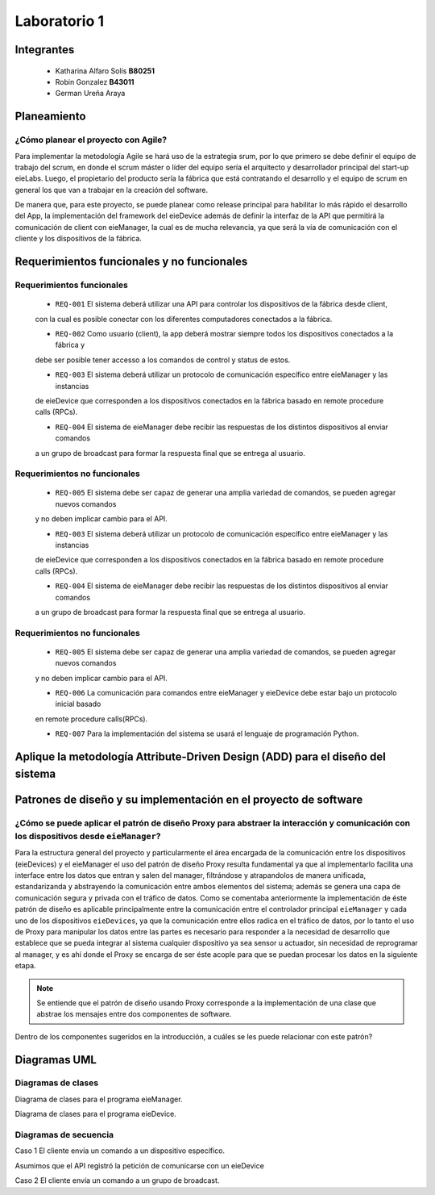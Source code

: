 
*************
Laboratorio 1
*************

Integrantes
=======
 - Katharina Alfaro Solís **B80251**
 - Robin Gonzalez **B43011**
 - German Ureña Araya


Planeamiento
==================

¿Cómo planear el proyecto con Agile?
------------------------------------

Para implementar la metodología Agile se hará uso de la estrategia srum, por lo que primero se debe definir
el equipo de trabajo del scrum, en donde el scrum máster o líder del equipo sería el arquitecto y desarrollador
principal del start-up eieLabs. Luego, el propietario del producto sería la fábrica que está contratando el desarrollo 
y el equipo de scrum en general los que van a trabajar en la creación del software. 

De manera que, para este proyecto, se puede planear como release principal para habilitar lo más rápido el
desarrollo del App, la implementación del framework del eieDevice además de definir la interfaz de la API que
permitirá la comunicación de client con eieManager, la cual es de mucha relevancia, ya que será la 
vía de comunicación con el cliente y los dispositivos de la fábrica.   


Requerimientos funcionales y no funcionales 
============

Requerimientos funcionales 
--------------------------
 - ``REQ-001`` El sistema deberá utilizar una API para controlar los dispositivos de la fábrica desde client, 
 con la cual es posible conectar con los diferentes computadores conectados a la fábrica. 

 - ``REQ-002`` Como usuario (client), la app deberá mostrar siempre todos los dispositivos conectados a la fábrica y
 debe ser posible tener accesso a los comandos de control y status de estos.


 - ``REQ-003`` El sistema deberá utilizar un protocolo de comunicación específico entre eieManager y las instancias 
 de eieDevice que corresponden a los dispositivos conectados en la fábrica basado en remote procedure calls (RPCs).

 - ``REQ-004`` El sistema de eieManager debe recibir las respuestas de los distintos dispositivos al enviar comandos
 a un grupo de broadcast para formar la respuesta final que se entrega al usuario. 

Requerimientos no funcionales 
-----------------------------
 - ``REQ-005`` El sistema debe ser capaz de generar una amplia variedad de comandos, se pueden agregar nuevos comandos
 y no deben implicar cambio para el API. 

 - ``REQ-003`` El sistema deberá utilizar un protocolo de comunicación específico entre eieManager y las instancias 
 de eieDevice que corresponden a los dispositivos conectados en la fábrica basado en remote procedure calls (RPCs).

 - ``REQ-004`` El sistema de eieManager debe recibir las respuestas de los distintos dispositivos al enviar comandos
 a un grupo de broadcast para formar la respuesta final que se entrega al usuario. 
 
Requerimientos no funcionales 
-----------------------------
 - ``REQ-005`` El sistema debe ser capaz de generar una amplia variedad de comandos, se pueden agregar nuevos comandos
 y no deben implicar cambio para el API. 

 - ``REQ-006`` La comunicación para comandos entre eieManager y eieDevice debe estar bajo un protocolo inicial basado 
 en remote procedure calls(RPCs).

 - ``REQ-007`` Para la implementación del sistema se usará el lenguaje de programación Python. 

Aplique la metodología Attribute-Driven Design (ADD) para el diseño del sistema
============

Patrones de diseño y su implementación en el proyecto de software
=============

¿Cómo se puede aplicar el patrón de diseño Proxy para abstraer la interacción y comunicación con los dispositivos desde ``eieManager``?
-----------------------------

Para la estructura general del proyecto y particularmente el área encargada de la comunicación entre los dispositivos (eieDevices) y el eieManager el uso del patrón de diseño Proxy resulta fundamental ya que al implementarlo facilita 
una interface entre los datos que entran y salen del manager, filtrándose y atrapandolos de manera unificada, estandarizanda y abstrayendo 
la comunicación entre ambos elementos del sistema; además se genera una capa de comunicación segura y privada con el tráfico de datos. 
Como se comentaba anteriormente la implementación de éste patrón de diseño es aplicable principalmente entre la comunicación entre el 
controlador principal ``eieManager`` y cada uno de los dispositivos ``eieDevices``, ya que la comunicación entre ellos radica en el tráfico de datos, por lo tanto el uso de Proxy para manipular los datos entre las partes es necesario para responder a la necesidad de desarrollo que establece que se pueda integrar al sistema cualquier dispositivo ya sea sensor u actuador, sin necesidad de reprogramar al manager, y es ahí donde el Proxy se encarga de ser éste acople para que se puedan procesar los datos en la siguiente etapa.

.. note::
    Se entiende que el patrón de diseño usando Proxy corresponde a la implementación de una clase que abstrae los mensajes entre dos componentes de software.

Dentro de los componentes sugeridos en la introducción, a cuáles se les puede relacionar con este patrón?


Diagramas UML
=============


Diagramas de clases
-----------------------

Diagrama de clases para el programa eieManager.

.. uml::

  @startuml
  'definir clases
  class ConfigHandler
  class APIServer
  Abstract CommandRegistry
  class CommandInfo
  abstract DeviceManager
  abstract GroupManager
  class Group
  class CommandInvoker
  class TransportClient
  class DatabaseHandler
  class RPCClient
  class Device


  'Definir relacion entre clases
  'realization CommandRegistry es clase abstracta, interfaz de CommandInfo
  'realization
  GroupManager <|.. Group
  CommandRegistry <|.. CommandInfo
  'Asociación, no queremos que CommandRegistry accese a CommandInvoker
  CommandRegistry --> CommandInvoker
  'Asociación
  TransportClient --> RPCClient
  DeviceManager --> Device
  APIServer --> TransportClient
  DeviceManager -- GroupManager
  'Composición, los grupos se forman totalmente de dispositivos
  Group *-- Device
  'Dependencia
  ConfigHandler ..> DatabaseHandler



  'Definir métodos y atributos
  CommandRegistry : addCommand()
  CommandRegistry : deleteCommand()
  CommandRegistry : modifyCommand(field, data)
  GroupManager : createGroup()
  GroupManager : deleteGroup()
  GroupManager : editGroup()
  GroupManager : editGroupMembers()
  TransportClient : newConnection()
  TransportClient : closeConnection()
  TransportClient : readData()
  TransportClient : sendData()
  TransportClient : standby()
  APIServer : processRequest()
  DeviceManager : addDevice()
  DeviceManager : removeDevice()
  DeviceManager : editDevice()
  DeviceManager : listDevice()
  DeviceManager : broadCastMessage()
  DeviceManager : sendMessage()
  ConfigHandler : storeConfig()
  ConfigHandler : readConfig()
  RPCClient : send()

  @enduml

Diagrama de clases para el programa eieDevice.

.. uml::

  @startuml
  'definir clases
  class TransportServer
  abstract CommandManager
  class Command

  'Definir relacion entre clases
  'realización, CommandManager es interfaz para command
  CommandManager <|-- Command
  'Dependencia, TransportServer utiliza CommandManager
  TransportServer <.. CommandManager

  'Definir métodos y atributos
  CommandManager : parseCommand()
  CommandManager : buildCommand()
  TransportServer : recieveData()
  TransportServer : sendData()
  TransportServer : standby()
  @enduml

Diagramas de secuencia
--------------------------

Caso 1 El cliente envía un comando a un dispositivo específico. 

Asumimos que el API registró la petición de comunicarse con un eieDevice

.. uml::

  @startuml
  APIserver -> eieManager : Notifica peticición de comunicación con un eieClient.
  eieManager -> eieDevice : Envía dirección de destino
  eieDevice --> eieManager : Confirma existencia y disposición de comunicarse
  eieManager <-> eieDevice : Handshake y configuración de comunicación

  eieManager -> eieDevice : Envía paquetes de datos
  eieManager <-- eieDevice : Confirma recepción de datos y envía respuesta
  eieManager -> eieDevice : Cierra comunicación

  eieManager -> APIserver : Envía respuesta a petición original
  @enduml

Caso 2 El cliente envía un comando a un grupo de broadcast.

.. uml::

  @startuml
  eieManager -> eieDevice : Espera canal libre y envía dirección genérica de broadcast
  eieDevice --> eieManager : Mantiene canal libre para comunicación
  eieManager <-> eieDevice : Envía configuración de comunicación

  eieDevice --> eieManager : Mantiene canal libre para comunicación
  eieManager --> eieDevice : Envía paquetes de datos
  eieDevice --> eieManager : Mantiene canal libre para comunicación
  eieManager -> eieDevice : Cierra comunicación
  @enduml


